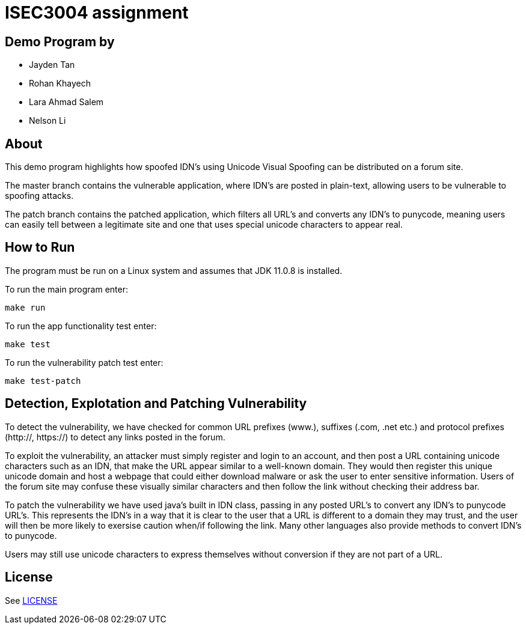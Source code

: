 = ISEC3004 assignment

== Demo Program by
- Jayden Tan
- Rohan Khayech
- Lara Ahmad Salem
- Nelson Li

== About
This demo program highlights how spoofed IDN's using Unicode Visual Spoofing can be distributed on a forum site. 

The master branch contains the vulnerable application, where IDN's are posted in plain-text, allowing users to be vulnerable to spoofing attacks.

The patch branch contains the patched application, which filters all URL's and converts any IDN's to punycode, meaning users can easily tell between a legitimate site and one that uses special unicode characters to appear real.

== How to Run
The program must be run on a Linux system and assumes that JDK 11.0.8 is installed.

To run the main program enter:

    make run

To run the app functionality test enter:
    
    make test

To run the vulnerability patch test enter:

    make test-patch

== Detection, Explotation and Patching Vulnerability
To detect the vulnerability, we have checked for common URL prefixes (www.), suffixes (.com, .net etc.) and protocol prefixes (http://, https://) to detect any links posted in the forum.

To exploit the vulnerability, an attacker must simply register and login to an account, and then post a URL containing unicode characters such as an IDN, that make the URL appear similar to a well-known domain. They would then register this unique unicode domain and host a webpage that could either download malware or ask the user to enter sensitive information. Users of the forum site may confuse these visually similar characters and then follow the link without checking their address bar.

To patch the vulnerability we have used java's built in IDN class, passing in any posted URL's to convert any IDN's to punycode URL's. This represents the IDN's in a way that it is clear to the user that a URL is different to a domain they may trust, and the user will then be more likely to exersise caution when/if following the link. Many other languages also provide methods to convert IDN's to punycode.

Users may still use unicode characters to express themselves without conversion if they are not part of a URL.

== License

See link:LICENSE[]
